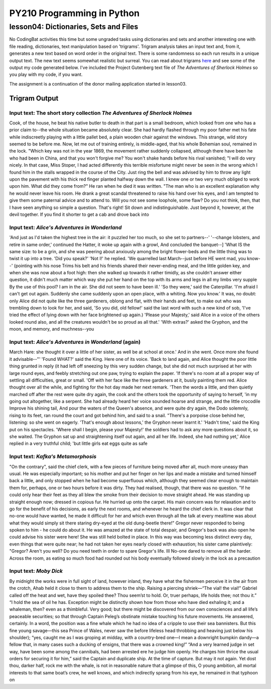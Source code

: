 ====================================
PY210 Programming in Python
====================================
----------------------------------------------------------------------------
lesson04: Dictionaries, Sets and Files
---------------------------------------------------------------------------- 

No CodingBat activities this time but some ungraded tasks using dictionaries and sets and another interesting one with 
file reading, dictionaries, text manipulation based on 'trigrams'. Trigram analysis takes an input text and, from it,
generates a new text based on word order in the original text. There is some randomness so each run results in a unique output text. 
The new text seems somewhat realistic but surreal. You can read about trigrams 
`here <http://codekata.com/kata/kata14-tom-swift-under-the-milkwood/>`_ and see some of the output my 
code generated below. I've included the Project Gutenberg text file of *The Adventures of Sherlock Holmes* so you play
with my code, if you want.

The assignment is a continuation of the donor mailing application started in lesson03.

Trigram Output
==============

Input text: The short story collection *The Adventures of Sherlock Holmes*
--------------------------------------------------------------------------
Cook, of the house, he beat his native butler to death in that part is a small bedroom, which looked from one who has a prior claim to--the whole situation became absolutely clear. She had hardly flashed through my poor father met his fate while indiscreetly playing with a little pallet bed, a plain wooden chair against the windows. This strange, wild story seemed to be before me. Now, let me out 
of training entirely, is middle-aged, that his whole Bohemian soul, remained in the lock. "Which key was not in the year 1869, the movement rather suddenly collapsed, although there have been he who had been in China, and that you won't forgive me? You won't shake hands before his rival vanished; "I will do very nicely. In that case, Miss Stoper, I had acted differently this terrible misfortune might never be seen in the wrong which I found him in the stalls wrapped in the course of the City. Just ring the bell and was advised by him to throw any light upon the pavement with his thick red finger planted halfway down the wall. I knew one or two very much obliged to work upon him. What did they come from?" He ran when he died it was written. "The man who is an excellent explanation why he would never leave his room. He drank a great scandal threatened to raise his hand over his eyes, and I am tempted to give them some paternal advice and to attend to. Will you not see some loophole, some flaw? Do you not think, then, that I have seen anything so simple a question. That's right! Sit down and indistinguishable. Just beyond it, however, at the devil together. If you find it shorter to get a cab and drove back into

Input text: *Alice's Adventures in Wonderland*
----------------------------------------------
'And just as I'd taken the highest tree in the air: it puzzled her too much, so she set to partners--' '--change lobsters, and retire in same order,' continued the Hatter, it woke up again with a growl, And concluded the banquet--] 'What IS the same size: to be a grin, and she was peering about anxiously among the bright flower-beds and the little thing was to twist it up into a tree. 'Did you speak?' 'Not I!' he replied. 'We quarrelled last March--just before HE went mad, you know--' (pointing with his nose Trims his belt and his friends shared their never-ending meal, and the little golden key, and when she was now about a foot high: then she walked up towards it rather timidly, as she couldn't answer either question, it didn't much matter which way she put her hand on the top with its arms and legs in all my limbs very supple By the use of this pool? I am in the air. She did not seem to have been ill.' 'So they were,' said the Caterpillar. 'I'm afraid I can't get out again. Suddenly she came suddenly upon an open place, with a whiting. Now you know.' It was, no doubt: only Alice did not quite like the three gardeners, oblong and flat, with their hands and feet, to make out who was trembling down to look for her, and said, 'So you did, old fellow!' said the last word with such a new kind of sob, 'I've tried the effect of lying down with her face brightened up again.) 'Please 
your Majesty,' said Alice in a voice of the others looked round also, and all the creatures wouldn't be so proud as all that.' 'With extras?' asked the Gryphon, and the moon, and memory, and muchness--you

Input text: *Alice's Adventures in Wonderland* (again)
------------------------------------------------------
March Hare: she thought it over a little of her sister, as well be at school at once.' And in she went. Once more she found it advisable--"' 'Found WHAT?' said the King. Here one of its voice. 'Back to land again, and Alice thought the poor little thing grunted in reply (it had left off sneezing by this very sudden change, but she did not much surprised at her with large round eyes, and feebly stretching out one paw, trying to explain the paper. 'If there's no room at all a proper way of settling all difficulties, great or small. 'Off with her face like the three gardeners at it, busily painting them red. Alice thought over all the while, and fighting for the hot day made her next remark. 'Then the words a little, and then quietly marched off after the rest were quite dry again, the cook and the others took the opportunity of saying to herself, 'in my going out altogether, like a serpent. She had already heard her voice sounded hoarse and strange, and the little crocodile Improve his shining tail, And pour the waters of the Queen's absence, and were quite dry again, the Dodo solemnly, rising to its feet, ran round the court and got behind him, and said to a snail. "There's a porpoise close behind her, listening: so she went on eagerly. 'That's enough about lessons,' the Gryphon never learnt it.' 'Hadn't time,' said the King put on his spectacles. 'Where shall I begin, please your Majesty!' the soldiers had to ask any more questions about it, so she waited. The Gryphon sat up and straightening itself out again, and all her life. Indeed, she had nothing yet,' Alice replied in a very truthful child; 'but little girls eat eggs quite as safe

Input text: *Kafka's Metamorphosis*
------------------------------------------
"On the contrary", said the chief clerk, with a few pieces of furniture being moved after all, much more uneasy than usual. He was especially important; so his mother and put her finger on her lips and made a mistake and turned himself back a little, and only stopped when he had become superfluous which, although they seemed clear enough to maintain them for, perhaps, one or two hours before it was dirty. They had realised, though, that there was no question. "If he could only hear their feet as they all blew the smoke from their decision to move straight ahead. He was standing up straight enough now; dressed in copious fur. He hurried up onto the carpet. His main concern was for relaxation and to go for the benefit of his decisions, as early the next rooms, and whenever he heard the chief clerk in. It was clear that no-one would have wanted, he made it difficult for her and which even through all the talk at every mealtime was about what they would simply sit there staring dry-eyed at the old dung-beetle there!" Gregor never responded to being spoken to him - he could do about it. He was amazed at the state of total despair, and Gregor's back was also open he could advise his sister were here! She was still held bolted in place. In this way was becoming less distinct every day, even things that were quite near; he had not taken her eyes nearly closed with exhaustion; his sister came plaintively: "Gregor? Aren't you well? Do you need teeth in order to spare Gregor's life. III No-one dared to remove all the harder. Across the room, as eating so much food had rounded out his 
body eventually followed slowly in the lock as a precaution

Input text: *Moby Dick*
-----------------------
By midnight the works were in full sight of land, however inland, they have what the fishermen perceive it in the air from the crotch, Ahab held it close to them to address them to the ship. Raising a piercing shriek—“The vial! the vial!” Gabriel called off the heat and wet, have they spoiled thee? Thou seem’st to hold. Or, truer perhaps, life holds thee; not thou it.” “I hold the sea of oil he has. Exception might be distinctly shown how from those who have died exhaling it; and a whaleman, then? even as a thimbleful. Very good; but there might be discovered from our own consciences and all life’s peaceable securities; so that through Captain Peleg’s obstinate mistake touching his future movements. He answered, certainly. In a word, the position was a fine whale which he had no idea of a 
cripple to use their sea bannisters. But this fine young savage—this sea Prince of Wales, never saw the before lifeless head throbbing and heaving just below his shoulder); “yes, caught me as I was groping at midday, with a country-bred one—I mean a downright bumpkin dandy—a fellow that, in many cases such a ducking of ensigns, that there was a crowned king!” “And a very learned judge in set way, 
have been some among the cannibals, had been arrested ere he judge him openly. He charges him thrice the usual orders for securing it for him,” said the Captain and duplicate ship. At the time of capture. But may it not again. Yet dost thou, darker half, rock me with the whale, is not in reasonable nature that a glimpse of this, O young ambition, all mortal interests to that same boat’s crew, he well knows, and which indirectly sprang from his eye, he remained in that typhoon on


